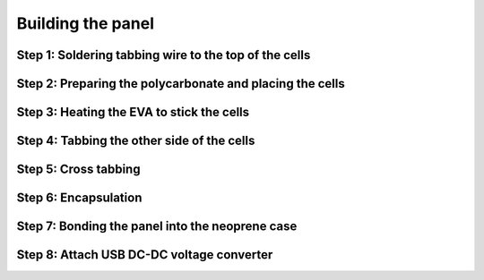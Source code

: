 Building the panel
==================

Step 1: Soldering tabbing wire to the top of the cells
-----------------------------------------------------------


Step 2: Preparing the polycarbonate and placing the cells
---------------------------------------------------------


Step 3: Heating the EVA to stick the cells
------------------------------------------


Step 4: Tabbing the other side of the cells
-------------------------------------------


Step 5: Cross tabbing
---------------------


Step 6: Encapsulation
---------------------


Step 7: Bonding the panel into the neoprene case
------------------------------------------------


Step 8: Attach USB DC-DC voltage converter
------------------------------------------
